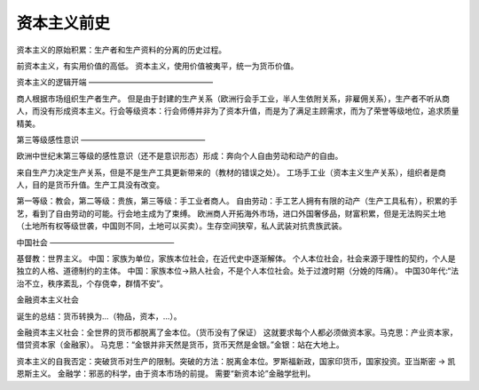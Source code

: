 资本主义前史
==================

资本主义的原始积累：生产者和生产资料的分离的历史过程。

前资本主义，有实用价值的高低。
资本主义，使用价值被夷平，统一为货币价值。

资本主义的逻辑开端
————————————————

商人根据市场组织生产者生产。
但是由于封建的生产关系（欧洲行会手工业，半人生依附关系，非雇佣关系），生产者不听从商人，而没有形成资本主义。行会等级资本：行会师傅并非为了资本升值，而是为了满足主顾需求，而为了荣誉等级地位，追求质量精美。


第三等级感性意识
————————————————


欧洲中世纪末第三等级的感性意识（还不是意识形态）形成：奔向个人自由劳动和动产的自由。

来自生产力决定生产关系，但是不是生产工具更新带来的（教材的错误之处）。
工场手工业（资本主义生产关系），组织者是商人，目的是货币升值。生产工具没有改变。

第一等级：教会，第二等级：贵族，第三等级：手工业者商人。
自由劳动：手工艺人拥有有限的动产（生产工具私有），积累的手艺，看到了自由劳动的可能。行会地主成为了束缚。
欧洲商人开拓海外市场，进口外国奢侈品，财富积累，但是无法购买土地（土地所有权等级世袭，中国则不同，土地可以买卖）。生存空间狭窄，私人武装对抗贵族武装。


中国社会
————————————————

基督教：世界主义。
中国：家族为单位，家族本位社会，在近代史中逐渐解体。
个人本位社会，社会来源于理性的契约，个人是独立的人格、道德制约的主体。
中国：家族本位->熟人社会，不是个人本位社会。处于过渡时期（分娩的阵痛）。
中国30年代:“法治不立，秩序紊乱，个存侥幸，群情不安”。

金融资本主义社会

诞生的总结：货币转换为…（物品，资本，…）。

金融资本主义社会：全世界的货币都脱离了金本位。（货币没有了保证）
这就要求每个人都必须做资本家。马克思：产业资本家，借贷资本家（金融家）。
马克思：“金银并非天然是货币，货币天然是金银。”金银：站在大地上。

资本主义的自我否定：突破货币对生产的限制。突破的方法：脱离金本位。罗斯福新政，国家印货币，国家投资。亚当斯密 -> 凯恩斯主义。
金融学：邪恶的科学，由于资本市场的前提。
需要“新资本论”金融学批判。